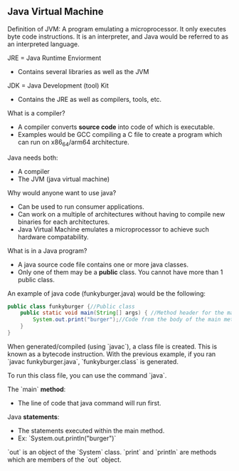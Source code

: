 
** Java Virtual Machine
Definition of JVM: A program emulating a microprocessor. It only executes byte code instructions. It is an interpreter, and Java would be referred to as an interpreted language.

JRE = Java Runtime Enviorment
- Contains several libraries as well as the JVM

JDK = Java Development (tool) Kit
- Contains the JRE as well as compilers, tools, etc.

What is a compiler?
- A compiler converts *source code* into code of which is executable.
- Examples would be GCC compiling a C file to create a program which can run on x86_64/arm64 architecture.

Java needs both:
- A compiler
- The JVM (java virtual machine)

Why would anyone want to use java?
- Can be used to run consumer applications.
- Can work on a multiple of architectures without having to compile new binaries for each architectures.
- Java Virtual Machine emulates a microprocessor to achieve such hardware compatability.


What is in a Java program?
- A java source code file contains one or more java classes.
- Only one of them may be a *public* class. You cannot have more than 1 public class.

An example of java code (funkyburger.java) would be the following:
#+begin_src java
public class funkyburger {//Public class
    public static void main(String[] args) { //Method header for the main method. Java application begins here.
        System.out.print("burger");//Code from the body of the main method.
    }
}
#+end_src

When generated/compiled (using `javac`), a class file is created.
This is known as a bytecode instruction. With the previous example, if you ran `javac funkyburger.java`,
`funkyburger.class` is generated.

To run this class file, you can use the command `java`.

The `main` *method*:
- The line of code that java command will run first.

Java *statements*:
- The statements executed within the main method.
- Ex: `System.out.println("burger")`

`out` is an object of the `System` class.
`print` and `println` are methods which are members of the `out` object.
